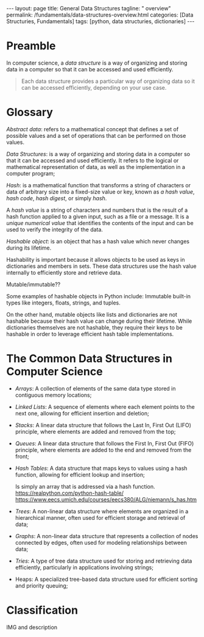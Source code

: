 #+BEGIN_EXPORT html
---
layout: page
title: General Data Structures
tagline: " overview"
permalink: /fundamentals/data-structures-overview.html
categories: [Data Structuries, Fundamentals]
tags: [python, data structuries, dictionaries]
---
#+END_EXPORT

#+STARTUP: showall indent
#+OPTIONS: tags:nil num:nil \n:nil @:t ::t |:t ^:{} _:{} *:t
#+TOC: headlines 2

* Preamble

In computer science, a /data structure/ is a way of organizing and
storing data in a computer so that it can be accessed and used
efficiently.

#+begin_quote
Each data structure provides a particular way of organizing data so it
can be accessed efficiently, depending on your use case.
#+end_quote

* Glossary

/Abstract data/: refers to a mathematical concept that defines a set
of possible values and a set of operations that can be performed on
those values.

/Data Structures/: is a way of organizing and storing data in a
computer so that it can be accessed and used efficiently. It refers to
the logical or mathematical representation of data, as well as the
implementation in a computer program;

/Hash/: is a mathematical function that transforms a string of
characters or data of arbitrary size into a fixed-size value or key,
known as /a hash value/, /hash code/, /hash digest/, or simply /hash/.


A /hash value/ is a string of characters and numbers that is the
result of a hash function applied to a given input, such as a file or
a message. It is a /unique numerical value/ that identifies the
contents of the input and can be used to verify the integrity of the
data.

/Hashable object/: is an object that has a hash value which never
changes during its lifetime.

Hashability is important because it allows objects to be used as keys
in dictionaries and members in sets. These data structures use the
hash value internally to efficiently store and retrieve data.

Mutable/immutable??

Some examples of hashable objects in Python include: Immutable
built-in types like integers, floats, strings, and tuples.

On the other hand, mutable objects like lists and dictionaries are not
hashable because their hash value can change during their lifetime.
While dictionaries themselves are not hashable, they require their
keys to be hashable in order to leverage efficient hash table
implementations.


* The Common Data Structures in Computer Science

- /Arrays/: A collection of elements of the same data type stored in
  contiguous memory locations;
- /Linked Lists/: A sequence of elements where each element points to
  the next one, allowing for efficient insertion and deletion;
- /Stacks/: A linear data structure that follows the Last In, First
  Out (LIFO) principle, where elements are added and removed from the
  top;
- /Queues/: A linear data structure that follows the First In, First Out
  (FIFO) principle, where elements are added to the end and removed
  from the front;
- /Hash Tables/: A data structure that maps keys to values using a
  hash function, allowing for efficient lookup and insertion;

  Is simply an array that is addressed via a hash function.
  https://realpython.com/python-hash-table/
  [[https://www.eecs.umich.edu/courses/eecs380/ALG/niemann/s_has.htm]]

- /Trees/: A non-linear data structure where elements are organized in a
  hierarchical manner, often used for efficient storage and retrieval
  of data;
- /Graphs/: A non-linear data structure that represents a collection of
  nodes connected by edges, often used for modeling relationships
  between data;
- /Tries/: A type of tree data structure used for storing and retrieving
  data efficiently, particularly in applications involving strings;
- Heaps: A specialized tree-based data structure used for efficient
  sorting and priority queuing;



* Classification

IMG and description
